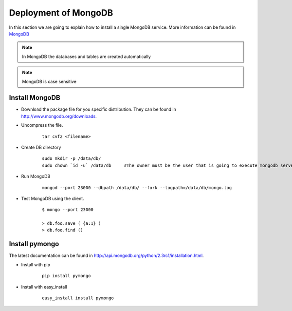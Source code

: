 .. _chap_install_mongodb:


Deployment of MongoDB
=====================

In this section we are going to explain how to install a single MongoDB service. More information can be found in `MongoDB <http://www.mongodb.org/>`_

.. note::
      In MongoDB the databases and tables are created automatically
      
.. note::
      MongoDB is case sensitive

.. _mongodb:

Install MongoDB
---------------

* Download the package file for you specific distribution. They can be found in http://www.mongodb.org/downloads.

* Uncompress the file.

    :: 
    
      tar cvfz <filename>
      
* Create DB directory

   ::
   
      sudo mkdir -p /data/db/
      sudo chown `id -u` /data/db     #The owner must be the user that is going to execute mongodb server
      
* Run MongoDB

   ::
   
      mongod --port 23000 --dbpath /data/db/ --fork --logpath=/data/db/mongo.log
      
      
* Test MongoDB using the client.

   ::
   
      $ mongo --port 23000

      > db.foo.save ( {a:1} )
      > db.foo.find ()

.. _pymongo:

Install pymongo
---------------

The latest documentation can be found in http://api.mongodb.org/python/2.3rc1/installation.html.

* Install with pip

   ::

      pip install pymongo

* Install with easy_install

   ::
   
      easy_install install pymongo